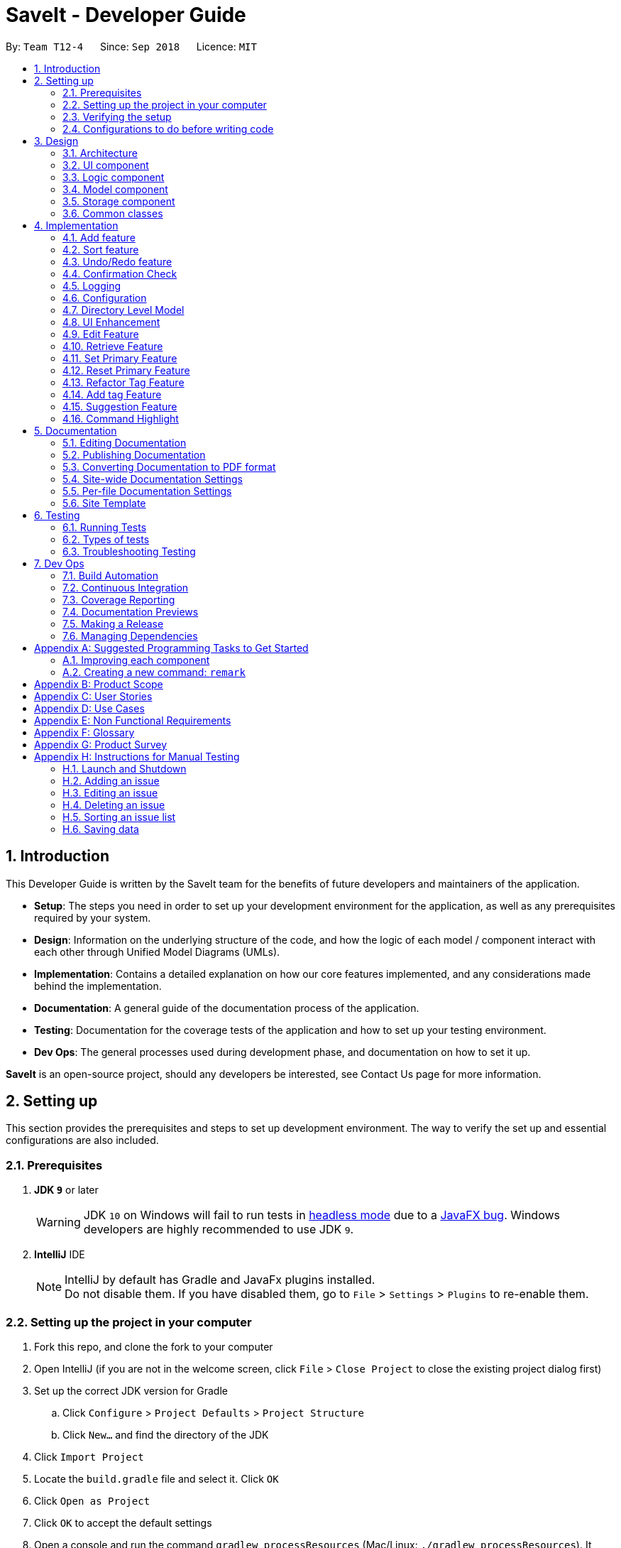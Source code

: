 = SaveIt - Developer Guide
:site-section: DeveloperGuide
:toc:
:toc-title:
:toc-placement: preamble
:sectnums:
:imagesDir: images
:stylesDir: stylesheets
:xrefstyle: full
ifdef::env-github[]
:tip-caption: :bulb:
:note-caption: :information_source:
:warning-caption: :warning:
endif::[]
:repoURL: https://github.com/CS2103-AY1819S1-T12-4/main/tree/master

By: `Team T12-4`      Since: `Sep 2018`      Licence: `MIT`

== Introduction

This Developer Guide is written by the SaveIt team for the benefits of future developers and maintainers of the application.

* *Setup*: The steps you need in order to set up your development environment for the application, as well as any prerequisites required by your system.
* *Design*: Information on the underlying structure of the code, and how the logic of each model / component interact with each other through Unified Model Diagrams (UMLs).
* *Implementation*: Contains a detailed explanation on how our core features implemented, and any considerations made behind the implementation.
* *Documentation*: A general guide of the documentation process of the application.
* *Testing*: Documentation for the coverage tests of the application and how to set up your testing environment.
* *Dev Ops*: The general processes used during development phase, and documentation on how to set it up.

**SaveIt** is an open-source project, should any developers be interested, see Contact Us page for more information.

== Setting up

This section provides the prerequisites and steps to set up development environment. The way to verify the set up and essential configurations are also included.

=== Prerequisites

. *JDK `9`* or later
+
[WARNING]
JDK `10` on Windows will fail to run tests in <<UsingGradle#Running-Tests, headless mode>> due to a https://github.com/javafxports/openjdk-jfx/issues/66[JavaFX bug].
Windows developers are highly recommended to use JDK `9`.

. *IntelliJ* IDE
+
[NOTE]
IntelliJ by default has Gradle and JavaFx plugins installed. +
Do not disable them. If you have disabled them, go to `File` > `Settings` > `Plugins` to re-enable them.


=== Setting up the project in your computer

. Fork this repo, and clone the fork to your computer
. Open IntelliJ (if you are not in the welcome screen, click `File` > `Close Project` to close the existing project dialog first)
. Set up the correct JDK version for Gradle
.. Click `Configure` > `Project Defaults` > `Project Structure`
.. Click `New...` and find the directory of the JDK
. Click `Import Project`
. Locate the `build.gradle` file and select it. Click `OK`
. Click `Open as Project`
. Click `OK` to accept the default settings
. Open a console and run the command `gradlew processResources` (Mac/Linux: `./gradlew processResources`). It should finish with the `BUILD SUCCESSFUL` message. +
This will generate all resources required by the application and tests.

=== Verifying the setup

. Run the `seedu.saveit.MainApp` and try a few commands
. <<Testing,Run the tests>> to ensure they all pass.

=== Configurations to do before writing code

This section provides suggested configurations to check before start coding, including coding style set up, documentation update, as well as Continuous Integration set up.

==== Configuring the coding style

This project follows https://github.com/oss-generic/process/blob/master/docs/CodingStandards.adoc[oss-generic coding standards]. IntelliJ's default style is mostly compliant with ours but it uses a different import order from ours. To rectify:

. Go to `File` > `Settings...` (Windows/Linux), or `IntelliJ IDEA` > `Preferences...` (macOS)
. Select `Editor` > `Code Style` > `Java`
. Click on the `Imports` tab to set the order

* For `Class count to use import with '\*'` and `Names count to use static import with '*'`: Set to `999` to prevent IntelliJ from contracting the import statements
* For `Import Layout`: The order is `import static all other imports`, `import java.\*`, `import javax.*`, `import org.\*`, `import com.* `, `import all other imports`. Add a `<blank line>` between each `import`

Optionally, you can follow the <<UsingCheckstyle#, UsingCheckstyle.adoc>> document to configure Intellij to check style-compliance as you write code.

==== Updating documentation to match your fork

After forking the repo, the documentation will still have the SE-EDU branding and refer to the `CS2103-AY1819S1-T12-4/main` repo.

If you plan to develop this fork as a separate product (i.e. instead of contributing to `CS2103-AY1819S1-T12-4/main`), you should do the following:

. Configure the <<Docs-SiteWideDocSettings, site-wide documentation settings>> in link:{repoURL}/build.gradle[`build.gradle`], such as the `site-name`, to suit your own project.

. Replace the URL in the attribute `repoURL` in link:{repoURL}/docs/DeveloperGuide.adoc[`DeveloperGuide.adoc`] and link:{repoURL}/docs/UserGuide.adoc[`UserGuide.adoc`] with the URL of your fork.

==== Setting up CI

Set up Travis to perform Continuous Integration (CI) for your fork. See <<UsingTravis#, UsingTravis.adoc>> to learn how to set it up.

After setting up Travis, you can optionally set up coverage reporting for your team fork (see <<UsingCoveralls#, UsingCoveralls.adoc>>).

[NOTE]
Coverage reporting could be useful for a team repository that hosts the final version but it is not that useful for your personal fork.

Optionally, you can set up AppVeyor as a second CI (see <<UsingAppVeyor#, UsingAppVeyor.adoc>>).

[NOTE]
Having both Travis and AppVeyor ensures your App works on both Unix-based platforms and Windows-based platforms (Travis is Unix-based and AppVeyor is Windows-based)

==== Getting started with coding

When you are ready to start coding,

1. Get some sense of the overall design by reading <<Design-Architecture>>.
2. Take a look at <<GetStartedProgramming>>.

== Design

This section provides the overview of this application, including the design of architecture, UI, logic, model, storage and common classes.
Diagrams are also provided for the better understanding.

[[Design-Architecture]]
=== Architecture

.Architecture Diagram
image::Architecture.png[width="600"]

The *_Architecture Diagram_* given above explains the high-level design of the App. Given below is a quick overview of each component.

[TIP]
The `.pptx` files used to create diagrams in this document can be found in the link:{repoURL}/docs/diagrams/[diagrams] folder. To update a diagram, modify the diagram in the pptx file, select the objects of the diagram, and choose `Save as picture`.

`Main` has only one class called link:{repoURL}/src/main/java/seedu/saveit/MainApp.java[`MainApp`]. It is responsible for:

* At app launch: Initializing the components in the correct sequence, and connects them up with each other.
* At shut down: Shutting down the components and invokes cleanup method where necessary.

<<Design-Commons,*`Commons`*>> represents a collection of classes used by multiple other components. Two of those classes play important roles at the architecture level:

* `EventsCenter` : This class (written using https://github.com/google/guava/wiki/EventBusExplained[Google's Event Bus library]) is used by components to communicate with other components using events (i.e. a form of _Event Driven_ design)
* `LogsCenter` : This class is used by other classes to write log messages to the App's log file.

The rest of the App consists of four components:

* <<Design-Ui,*`UI`*>>: The UI of the App.
* <<Design-Logic,*`Logic`*>>: The command executor.
* <<Design-Model,*`Model`*>>: The model holds the data of the App in-memory.
* <<Design-Storage,*`Storage`*>>: The storage reads data from, and writes data to, the hard disk.

Each of the four components:

* Defines its _API_ in an `interface` with the same name as the Component.
* Exposes its functionality using a `{Component Name}Manager` class.

For example, the `Logic` component (see the class diagram given below) defines its API in the `Logic.java` interface and exposes its functionality using the `LogicManager.java` class.

.Class Diagram of the Logic Component
image::LogicClassDiagram.png[width="800"]

Events-Driven nature of the design.

The _Sequence Diagram_ below shows how the components interact for the scenario where the user issues the command `delete 1`.

.Component interactions for `delete 1` command (part 1)
image::SDforDeleteIssue.png[width="800"]

[NOTE]
Note how `Model` simply raises a `SaveItChangedEvent` when the SaveIt data is changed, instead of asking the `Storage` to save the updates to the hard disk.

The diagram below shows how the `EventsCenter` reacts to that event, which eventually results in the updates being saved to the hard disk and the status bar of the UI being updated to reflect the 'Last Updated' time.

.Component interactions for `delete 1` command (part 2)
image::SDforDeleteIssueEventHandling.png[width="800"]

[NOTE]
Note how event is propagated through the `EventsCenter` to the `Storage` and `UI` without `Model` having to be coupled to either of them. This is an example of how this Event Driven approach helps us reduce direct coupling between components.

The sections below give more details of each component.

[[Design-Ui]]
=== UI component

.Structure of the UI Component
image::UiClassDiagram.png[width="800"]

The figure above shows the breakdown of the smaller components involved in the `UI` Component. The `UI` Component is the interface (abstraction barrier) between the user and the underlying components - `Model` and `Logic`.

*API* : link:{repoURL}/src/main/java/seedu/saveit/ui/Ui.java[`Ui.java`]

The UI consists of a `MainWindow` that is made up of parts e.g.`CommandBox`, `ResultDisplay`, `PersonListPanel`, `StatusBarFooter`, `BrowserPanel` etc. All these, including the `MainWindow`, inherit from the abstract `UiPart` class.

The `UI` component uses JavaFx UI framework. The layout of these UI parts are defined in matching `.fxml` files that are in the `src/main/resources/view` folder. For example, the layout of the link:{repoURL}/src/main/java/seedu/saveit/ui/MainWindow.java[`MainWindow`] is specified in link:{repoURL}/src/main/resources/view/MainWindow.fxml[`MainWindow.fxml`]

The `UI` component,

* Executes user commands using the `Logic` component.
* Binds itself to some data in the `Model` so that the UI can auto-update when data in the `Model` change.
* Responds to events raised from various parts of the App and updates the UI accordingly.

[[Design-Logic]]
=== Logic component

[[fig-LogicClassDiagram]]
.Structure of the Logic Component
image::LogicClassDiagram.png[width="800"]

The `Logic` Component can be split into two subcomponents:

*1. Command Logic Subcomponent*

The command logic subcomponent encapsulates the execution of all commands. Each command is represented its own class (e.g. `FindCommand.java`, `AddCommand.java`) which all inherit from an abstract `Command.java` class.

*API* :
link:{repoURL}/src/main/java/seedu/saveit/logic/Logic.java[`Logic.java`]


.  `Logic` uses the `SaveItParser` class to parse the user command.
.  This results in a `Command` object which is executed by the `LogicManager`.
.  The command execution can affect the `Model` (e.g. adding a statement) and/or raise events.
.  The result of the command execution is encapsulated as a `CommandResult` object which is passed back to the `Ui`.

*2. Suggestion Logic Subcomponent*

The suggestion logic subcomponent encapsulates the evaluation of user inputs as it is keyed into the command line, differing from the command logic in that command logic is only executed upon entering the command, whereas suggestion logic is called whenever the user input changes (without the need to enter).

*API* :
link:{repoURL}/src/main/java/seedu/saveit/logic/SuggestionLogic.java[`SuggestionLogic.java`]


. `SuggestionLogic` parses user inputs whenever it changes.
. This determines which `Suggestion` object is created by the `SuggestionLogicManager`.
. The evaluation of the `Suggestion` object reads data from the `Model` (e.g. finds a specific `Issue`).
. The result of the evaluation is encapsulated as a `SuggestionResult` object which is passed back to the `Ui`.


Given below is the Sequence Diagram for interactions within the `Logic` component when an API call is made. The Sequence Diagram is split into two branches of logic:

. *Command logic:* Shows an example command execution of the `delete 1` Command, which calls the `DeleteCommand`.
. *Suggestion logic:* Shows an example suggestion evaluation of the user input `edit 1 i/`, which calls the `CopyExistingSuggestion`.

.Example Interactions Inside the Logic Component for the command and suggestion logic subcomponents.
image::SDexamplesForLogic.png[width="800"]

[[Design-Model]]
=== Model component

.Structure of the Model Component
image::ModelComponentClassDiagram.png[width="900"]

The `Model` Component contains the classes which are representations of the data stored by the application, and how each data objects are linked with each other.

*API* : link:{repoURL}/src/main/java/seedu/saveit/model/Model.java[`Model.java`]

* stores a `UserPref` object that represents the user's preferences.
* stores the SaveIt data.
* exposes an unmodifiable `ObservableList<Issue>` that can be 'observed' e.g. the UI can be bound to this list so that the UI automatically updates when the data in the list change.
* does not depend on any of the other three components.

[NOTE]
====
* As a more OOP model, we can store a `Tag` list in `SaveIt`, which `Issue` can reference. This would allow `SaveIt` to only require one `Tag` object per unique `Tag`, instead of each `Issue` needing their own `Tag` object.

* The current model implements a `currentDirectory` to difference edition of issue and edition of solution with the same edit command. Besides, `AddCommand`, `ClearCommand` may also work differently for issues and solutions.
====

[[Design-Storage]]
=== Storage component

The `Storage` Component is the interface that involves reading and storing the data objects in XML files, which allows data to persist across multiple sessions.

.Structure of the Storage Component
image::StorageClassDiagram.png[width="800"]

*API* : link:{repoURL}/src/main/java/seedu/saveit/storage/Storage.java[`Storage.java`]

* can save `UserPref` objects in json format and read it back.
* can save the SaveIt data in xml format and read it back.

[[Design-Commons]]
=== Common classes

Classes used by multiple components are in the `seedu.saveit.commons` package.

== Implementation

This section describes some noteworthy details on how certain features are implemented. Note that this section does not fully encompass all the features, but the more core features of the application.

// tag::add[]
=== Add feature
The add command can add both issue and solution to SaveIt. It includes two levels:

* Root level
** Issue statement
** Issue description
** Issue tags
* Issue level
** Solution link
** Solution remark

==== Add issue
Adding a new issue can only happen at the root level

===== Current implementation
The `SaveItParser` is used to call `AddCommandParser` so as to pass the entered issue. In order to build a new `Issue` object, a dummy solution link and dummy solution remark will be used. After that, `AddCommand` is invoked which will ask model to add the issue to the `Model` component.
In order to store the new issue inside the SaveIt, `VersionedSaveIt` will be invoked and it will add issue to the `UniqueIssueList`.

The following sequence diagram illustrates how the add new issue feature functions:

.Add Issue Command Sequence Diagram
image::AddNewIssue.png[width="800"]

This diagram gives a clear procedure that how the user input is passed step by step by calling different methods and objects in different sequences.

==== Add solution to existing issue
Adding a new solution can only happen at the issue level

===== Current implementation
The `SaveItParser` is used to call `AddCommandParser` just like how adding issue feature functions as above mentioned. However, this time, the new solution link and solution remark is provided to `AddCommand` instead. In order to build a new `Issue` object, dummy issue statement and dummy issue description will be used. During execution, `addSolution` method, which was newly added, in Model component will be invoked to add the solution. The detailed implementation of `addSolution` in model component is quite simple. Since the list stored in application is immutable, each time, a new issue will be created with original statement and description, then the new solution will be added to that particular issue. Finally, `updateIssue` method will be called to replace the issue in `versionedSaveIt`.

The following sequence diagram illustrates how the add solution feature functions

.Add Solution Command Sequence Diagram
image::AddNewSolution.png[width="800"]

This diagram shows the sequence that how add solution command is executed. It could be also noticed that it is basically similar to that of add new issue feature besides it invokes updateIssue method in Model component rather than addIssue method.

==== Design Considerations
===== Aspect: How add solutions executes
* **Alternative 1 (current choice):** Combine AddIssue and AddSolution together and distinguish them at the stage of `AddCommandParser`
** Pros: Consistent syntax between the two features, so the command is more user-friendly.
** Cons: Need to put more effort on distinguishing the difference between these two requests, `AddCommandParser` is relatively complex compared to the other parser component.
* **Alternative 2:** Build a new command especially for adding solution
** Pros: Easy to implement.
** Cons: The command set becomes too complex for the user.

===== Aspect: How add command distinguishes between adding solution and adding issue
* **Alternative 1 (current choice):** Pass a newly created issue with dummy issue statement or dummy solution link
** Pros: Consistent coding style and less change on logic structure
** Cons: Quite complex implementation compared to other command
* **Alternative 2:** Overload Issue constructor so that different issues will be passed to `AddCommand` accordingly.
* Pros: Relatively easier to implement
* Cons: Lots of changes on structure.
// end::add[]

// tag::sort[]
=== Sort feature

The sort command can sort an issue list shown in the GUI.

==== Current implementation

We use JavaFX `SortedList` and the Comparator provided by `SortType` to sort the list.

In order to allow sorting to work with the filtered list, we wrap `FilteredList` with `SortedList` and retrieve this new list with a new method `getFilteredAndSortedList()`.

The following sequence diagram illustrates how the mechanism works:

.Sort Command Sequence Diagram
image::SortCommandSequenceDiagram.png[width="800"]

This diagram shows that after the input is parsed, a SortType object is initialized before the SortCommand object.

As shown in the diagram, a SortType object can provide the required comparator and we use the retrieved Comparator to sort the list when the sort command is executed.

The following is a class diagram for SortType.

.SortType Class Diagram
image::SortType.png[width="500"]

It shows that Comparator is an attribute of SortType class. We create three different classes that implement the Comparator Interface.
They can serve the three sort types (excluding the default one) we provide in SaveIt. When more sort types are needed, we can simply create another class implementing Comparator, and add another case in the switch statement.

==== Design Considerations

===== Aspect: How sort executes

* **Alternative 1 (current choice):** Combine SortedList and FilteredList, sort at GUI side

** Pros: Consistent sorting. Doesn't affect the memory of issue lists.

** Cons: Need efforts to make sure the correct list is retrieved.

* **Alternative 2:** Reconstruct UniqueIssueList directly, sort in Storage

** Pros: Easy to understand and implement.

** Cons: Break the persistence of the backend list.
// end::sort[]

// tag::undoredo[]
=== Undo/Redo feature
==== Current Implementation

The undo/redo mechanism is facilitated by `VersionedSaveIt`.
It extends `saveit` with an undo/redo history, stored internally as an `saveItStateList` and `currentStatePointer`.
Additionally, it implements the following operations:

* `VersionedSaveIt#commit()` -- Saves the current SaveIt state in its history.
* `VersionedSaveIt#undo()` -- Restores the previous SaveIt state from its history.
* `VersionedSaveIt#redo()` -- Restores a previously undone SaveIt state from its history.

These operations are exposed in the `Model` interface as `Model#commitSaveIt()`, `Model#undoSaveIt()` and `Model#redoSaveIt()` respectively.

Given below is an example usage scenario and how the undo/redo mechanism behaves at each step.

Step 1. The user launches the application for the first time. The `VersionedSaveIt` will be initialized with the initial SaveIt state, and the `currentStatePointer` pointing to that single SaveIt state.

image::UndoRedoStartingStateListDiagram.png[width="800"]

Step 2. The user executes `delete 5` command to delete the 5th statement in the SaveIt. The `delete` command calls `Model#commitSaveIt()`, causing the modified state of the SaveIt after the `delete 5` command executes to be saved in the `saveItStateList`, and the `currentStatePointer` is shifted to the newly inserted SaveIt state.

image::UndoRedoNewCommand1StateListDiagram.png[width="800"]

Step 3. The user executes `add i/Array...` to add a new issue. The `add` command also calls `Model#commitSaveIt()`, causing another modified SaveIt state to be saved into the `saveItStateList`.

image::UndoRedoNewCommand2StateListDiagram.png[width="800"]
[NOTE]
If a command fails its execution, it will not call `Model#commitSaveIt()`, so the SaveIt state will not be saved into the `saveItStateList`.

Step 4. The user now decides that adding the issue was a mistake, and decides to undo that action by executing the `undo` command. The `undo` command will call `Model#undoSaveIt()`, which will shift the `currentStatePointer` once to the left, pointing it to the previous SaveIt state, and restores the SaveIt to that state.

image::UndoRedoExecuteUndoStateListDiagram.png[width="800"]

[NOTE]
If the `currentStatePointer` is at index 0, pointing to the initial SaveIt state, then there are no previous SaveIt states to restore. The `undo` command uses `Model#canUndoSaveIt()` to check if this is the case. If so, it will return an error to the user rather than attempting to perform the undo.

.The above sequence diagram shows how the undo operation works:

image::UndoRedoSequenceDiagram.png[width="800"]

The `redo` command does the opposite -- it calls `Model#redoSaveIt()`, which shifts the `currentStatePointer` once to the right, pointing to the previously undone state, and restores the SaveIt to that state.

[NOTE]
If the `currentStatePointer` is at index `saveItStateList.size() - 1`, pointing to the latest SaveIt state, then there are no undone SaveIt states to restore. The `redo` command uses `Model#canRedoSaveIt()` to check if this is the case. If so, it will return an error to the user rather than attempting to perform the redo.

Step 5. The user then decides to execute the command `list`. Commands that do not modify the SaveIt, such as `list`, will usually not call `Model#commitSaveIt()`, `Model#undoSaveIt()` or `Model#redoSaveIt()`. Thus, the `saveItStateList` remains unchanged.

image::UndoRedoNewCommand3StateListDiagram.png[width="800"]
Step 6. The user executes `clear`, which calls `Model#commitSaveIt()`. Since the `currentStatePointer` is not pointing at the end of the `saveItStateList`, all SaveIt states after the `currentStatePointer` will be purged. We designed it this way because it no longer makes sense to redo the `add i/Array ...` command. This is the behavior that most modern desktop applications follow.

image::UndoRedoNewCommand4StateListDiagram.png[width="800"]

.The above activity diagram summarizes what happens when a user executes a new command:

image::UndoRedoActivityDiagram.png[width="650"]

==== Design Considerations

===== Aspect: How undo & redo executes

* **Alternative 1 (current choice):** Save the entire SaveIt.
** Pros: Easy to implement.
** Cons: May have performance issues in terms of memory usage.
* **Alternative 2:** Implement redo/undo individually for each of the commands.
** Pros: Will use less memory (e.g. for `delete`, just save the statement being deleted).
** Cons: We must ensure that the implementation of each individual command are correct.

===== Aspect: Data structure to support the undo/redo commands

* **Alternative 1 (current choice):** Use a list to store the history of SaveIt states.
** Pros: Easy for new Computer Science student undergraduates to understand, who are likely to be the new incoming developers of our project.
** Cons: Logic is duplicated twice. For example, when a new command is executed, we must remember to update both `HistoryManager` and `VersionedSaveIt`.
* **Alternative 2:** Use `HistoryManager` for undo/redo
** Pros: We do not need to maintain a separate list, and just reuse what is already in the codebase.
** Cons: Requires dealing with commands that have already been undone: We must remember to skip these commands. Violates Single Responsibility Principle and Separation of Concerns as `HistoryManager` now needs to do two different things.
// end::undoredo[]

// tag::confirmation[]
=== Confirmation Check

Some commands that can affect the users' experience significantly need to be paid attention to and confirmation should be provided before they are executed.
For the current version, `clear` is the only command that needs confirmation.

==== Current Implementation

.Clear Command Activity Diagram
image::ClearCommand.png[width="800"]

As shown in the diagram, instead of letting Logic execute the command directly after parsing it, we now check if we need confirmation before the command is executed.

In order to connect the confirmation with the command: +

Step 1. We buffer the command that requires confirmation. +

Step 2. Wait for the user to input confirmation message. +

Step 3. Clear the buffer. +

Step 4. Generate the CommandResult according to the confirmation message entered.


==== Design Consideration

===== Aspect: How to distinguish commands that need confirmation

* **Alternative 1 (current choice):** Use abstract class DangerCommand

** Pros: Protect the specific Command type from being accessed by LogicManager. Sustainable.

** Cons: N.A.

* **Alternative 2:** Check class name and provide a danger class name list

** Pros: Easy to implement.

** Cons: Command information leaked. Inaccurate, e.g. two classes from different packages can have the same class name.

===== Aspect: How to connect the confirmation message with the command requiring it

* **Alternative 1 (current choice):** Buffer the command

** Pros: Protect CommandBox from being accessed by Command, i.e. retrieve the input message in Command Class

** Cons: Another variable introduced. Need efforts to deal with the buffered command properly.

* **Alternative 2:** Let Command check the confirmation message

** Pros: Follow the normal logic. Easy to understand.

** Cons: CommandBox is exposed to Command Class.
// end::confirmation[]

=== Logging

We are using `java.util.logging` package for logging. The `LogsCenter` class is used to manage the logging levels and logging destinations.

* The logging level can be controlled using the `logLevel` setting in the configuration file (See <<Implementation-Configuration>>)
* The `Logger` for a class can be obtained using `LogsCenter.getLogger(Class)` which will log messages according to the specified logging level
* Currently log messages are output through: `Console` and to a `.log` file.

*Logging Levels*

* `SEVERE` : Critical problem detected which may possibly cause the termination of the application
* `WARNING` : Can continue, but with caution
* `INFO` : Information showing the noteworthy actions by the App
* `FINE` : Details that is not usually noteworthy but may be useful in debugging e.g. print the actual list instead of just its size

[[Implementation-Configuration]]
=== Configuration

Certain properties of the application can be controlled (e.g App name, logging level) through the configuration file (default: `config.json`).

=== Directory Level Model

SaveIt manages a list of issues, with each issue containing a list of solutions.
 To manage the data with two-level structure, SaveIt implemented a directory model
  in the Model component and UI component.

==== Current Implementation
Currently a directory class is maintained in `SaveIt`. It consist of `root` level and `issue` level.
 The solution level is disabled for now as the complexity of current version of SaveIt
  does not require the three-level directory system.

===== Command Execution

Before any command is executed,
 it will query the current directory and determine the command result.
  Some commands will have different command word and command result at different directory, such as:
  `edit`, `add`. Some commands can only be executed at root level
  , such as `sort`, `addtag`, `refactortag`, `find`, `findtag`.

===== Home Command

To traverse between `root` and `issue` level, a new command `home` is added to the command list.
`home` Command changes the current directory to `root` level and post `DirectoryChangedEvent`,
 which invokes the UI to load the issue list in the list panel. It is shown in the sequence
 diagram below

.Home Command Sequence Diagram
image::HomeCommandSequenceDiagram.png[width="800"]

==== Design Consideration
===== Aspect: How to manage the issues and solutions with two-level structure

* **Alternative 1 (current choice):** Implement a directory level model explicitly.

** Pros: The data structure is clearer. Target users are familiar
 with director level system, such as file system in Linux.

** Cons: Changing directory may be inconvenient for users.

* **Alternative 2:** Manage the issue-solution structure by specifying index in commands.

** Pros: No need to change the previous structure.
** Cons:The structure is not clear and the users may be confused.

=== UI Enhancement
The figures below show the current UI for SaveIt v1.4.

.SaveIt UI Displaying Issue List
image::UI.png[width="790"]

.SaveIt UI Displaying Solution List
image::UI2.png[width="790"]

In the above figures, the left column is the list panel which displays the list of issues or
the list of solutions. The browser panel at bottom right displays the web page of the url as in the solution link.
When no page is loaded, it displays the default page as above. Whenever a solution is selected,
the browser panel loads the url given in the solution link as below.

.Browser Panel loading Web-Page
image::after selecting solution.png[width="790"]

==== Current Implementation
Currently the list panel implements a two-level structure. When the directory is at root level, it displays
a list of issues. When the directory is at issue level, it displays the solution list of the selected issue.
The list panel interacts with other components through `DirectoryChangedEvent` and `JumpToListRequestEvent`.
The sequence diagram is as shown below.

.Change From Solution List to Issue List
image::UI_Sequence_Diagram_1.png[width="790"]

.Change from Issue List to Solution List
image::UI_Sequence_Diagram_2.png[width="790"]

==== Design Consideration
* **Alternative 1 (current choice):** Use one panel and switch between the two list.
** Pros: The panel takes less space. It also represents the directory structure model in UI.
** Cons: Need to switch between lists. Cannot display the issues while displaying the solutions.

* **Alternative 2:** Use two panels to display the issue list and solution list.
** Pros: Both lists can be viewed at the same time. Implementation is easier.
** Cons: It takes too much space in the UI.

// tag::edit[]
=== Edit Feature
The edit feature allows users to edit any field of the issue and solution.

==== Current Implementation
The edit mechanism is facilitated by `editCommandParser` and `editCommand`. Users are allowed to edit any field in the issue list, which includes: +

* home level
** Issue statement
** Issue description
** Issue tags
* Issue level
** Solution link
** Solution remark

The `editCommandParser` extends `Parser` and implements the following operations:

* `editCommandParser#parser(String args)`
** Checks the arguments for empty strings and throws a `ParseException` if empty string is found.
** Analyses the argument to check if it is a valid command format. If it is a valid format, it will set the corresponding filed using `EditDescriptor`. There are two types format.
*** edit issue: edit Index i/statement d/description t/tag1 t/tag2 ...
*** edit solution: `edit Index s/https://www.dummysolutionlink.com r/remark`.

If it fails to parse the command, it will throw `ParseException` and display edit command usage message.

* `editCommand#execute(Model model, CommandHistory history)`
** Analyses the user in the home directory or issue directory. Since the home directory can only edit issues, if user provides solution related command, it will fail to execute. Also, in the issue directory, it only allows to edit solution, it will fail to execute the issue related command. Then it will
throw `CommandException` and show wrong directory information.

** Checks if the user index in editDescriptor is larger than the size of the issue list or solution list. +
Throw `CommandException` and show invalid index warning. Otherwise, call the function `model.updateIssue(issueToEdit, editedIssue)` to update issue list.

Please refer to the Sequence Diagram below for the illustration of edit operation.

.Edit Command Sequence Diagram
image::edit-command-sequence-diagram.jpg[width="800"]

==== Design Consideration
* **Alternative 1 (current choice):** Update the whole issue fields when every single field needs to edit.

** Pros: It is easy to implement in current implementation.

** Cons: It may have performance issues regarding memory usage.

* **Alternative 2:** Update the specific data field instead of updating the whole issue.

** Pros: It will use less memory.

** Cons: It has lower security if the issue is the mutable object.
// end::edit[]

// tag::retrieve[]
=== Retrieve Feature
The retrieve feature allows user to choose a solution link and copy it to the system clipboard.

==== Current Implementation

The retrieve feature basically takes the user entered index and call `getFilteredAndSortedList` method in `Model` to get the selected solution. Then Java `Toolkit` package is used to copy the url link of solution to the system clipboard.
// end::retrieve[]


// tag::setprimary[]
=== Set Primary Feature
The set primary feature allows users to choose one solution as primary.

==== Current Implementation

The set primary solution mechanism is facilitated by the method `isPrimarySolution()`, which is overrode by `PrimarySolution` inheriting from `Solution`.

==== Design Consideration
===== Aspect: How to distinguish between PrimarySolution and Solution
* **Alternative 1 (current choice):** Use PrimarySolution as a subclass of Solution

** Pros: No flag attribute is introduced. More sustainable.

** Cons: New object is created. May affect performance.

* **Alternative 2:** Add a flag attribute to Solution

** Pros: Easy to understand and implement.

** Cons: Solution constructor is affected. The flag attribute is redundant for non-primary solutions.

* **Alternative 3:** Store the primary solution index in the solution list.

** Pros: No new constructor and attribute are introduced.

** Cons: Need to check if the index is affected every time when the solution list is updated.
// end::setprimary[]

// tag::resetprimary[]
=== Reset Primary Feature
The reset primary feature allows users to reset the primary solution and make all solutions normal and not highlighted.

==== Current Implementation

The reset primary solution mechanism goes through the solution list once and checks if a solution is primary or not.
If it is primary, we replace it with a new Solution object with the same data of the primary solution. If it is not primary, we continue checking until we reach the end of the list.
// end::resetprimary[]

// tag::refactortag[]
=== Refactor Tag Feature
The refactor tag feature allows users to rename or remove a specified tag for all entries with that tag.

==== Current Implementation
The refactor tag mechanism is facilitated by `RefactorTagCommandParser` and `RefactorCommand`.

The `RefactorTagCommandParser` extends `Parser` and implements the following operations:

* `refactorTagCommandParser#parser(String args)`
** Checks the arguments for empty strings and throws a `ParseException` if an empty string is found.
** Analyses the argument to check if it is a valid command format. Users are not allowed to provide other prefixes, except `t/` and `n/` in refactor tag command.
*** `t/` the tag that user wants to refactor, which must be input by users, otherwise throws `ParserException` and shows refactor tag command usage message.
*** `n/` the new tag that the user wants to replace the original one with, which is optional. (if the user does not provide, then remove the original one)

If it fails to parse the command, it will throw `ParseException` and display refactor tag command usage message.

* `refactorTagCommand#execute(Model model, CommandHisotry history)`
** updates the issue list and returns success message if it has edited an issue, otherwise shows an unsuccessful message.
** Iterates all the issues in the saveIt, if it contains the old tag, it will replace with the new tag if provided. Then update the list.

Please refer to the Sequence Diagram below for the refactor tag operation.

.Refactor Tag Activity Diagram
image::refactor-tag-activity-diagram.png[width="400"]

==== Design Consideration

===== Aspect: Implementation of RefactorTag command parser.
* **Alternative 1 (current choice):** Allows only to rename or remove the old tags that user input lastly.
** Pros: It is easy to implement.
** Cons: It is inconvenient if the user wants to replace multiple tags once.
* Alternative 2: Allows to rename or remove multiple old tags with multiple new tags.
** Pros: It is convenient for users to replace or remove the tags once.
** Cons: It is not clear for users to see the changes since tags are displayed disordered.
// end::refactortag[]



// tag::addtag[]
=== Add tag Feature
The add tag feature allows users to add `Tag(s)` to specified `Indexed` issues.

==== Current Implementation
The add tag mechanism is facilitated by `AddTagCommandParser` and `AddTagCommand`.

Please refer to the Sequence Diagram below for the illustration of add tag operation.

.Add Tag Command Sequence Diagram
image::add-tag-sequence-diagram.jpeg[width="800"]

==== Design Consideration

===== Aspect: Implementation of AddTag command parser.
* **Alternative 1 (current choice):** Allows a range of index and multiple indexes to be accepted as index parameter.
** Pros: It is efficient to add multiple `Tags` to multiple issues instead of doing it singly.
** Cons: It has to consider various conditions of the user input.
* Alternative 2: Creates an `IndexRange` class for index.
** Pros: It is easy to understand and maintain.
** Cons: It increases coupling between `IndexRange` class and `Index` class
// end::addtag[]

// tag::suggestion[]
=== Suggestion Feature
The suggestion feature allows user to quickly complete commands by showing a drop-down window of suggested values when the user input matches a specific keyword or identifier.

==== Current Implementation

The figure below shows a basic relationship between each class.
The `SuggestionLogicManager` implements `SuggestionLogic` interface and overrides the `evaluate` method. Similarly, `IssueNameSuggestion`, `TagNameSuggestion` and `CopyExistingSuggestion` implement `Suggestion` interface and override `evaluate` method.

.SuggestionLogic Class Diagram
image::SuggestionClassUML.png[width="400"]

Since the suggestion component has to retrieve the data from model component to give a suggestion according to the user's input, it is considered as a part of `Logic` component. By listening to changes in the text field, which is handled in `CommandBox`, the `SuggestionLogicManager` will be able to decide which type of suggestion should be given by parsing the following fields:

. The command typed
. The prefixes from `ArgumentTokenizer`
. The caret position (position of the text cursor in the user input string)
// end::suggestion[]


For example, when entering `find issueName` as the user input, the command is parsed to match `SuggestionLogicManager#parseFindCommandSuggestion`. The prefixes are then matched accordingly and a new `IssueNameSuggestion` object will be instantiated. By calling `Model#getCurrentIssueStatementSet`, `IssueNameSuggestion` is able to find the relvant issue statements based on the user input. The returned `SuggestionResult` will be passed to the `CommandBox#displaySuggestion` method to handle the displaying of the results.

One thing to take note of, the drop-down window will be hidden once a user input is matched any given suggestion value.

.IssueNameSuggestion Sequence Diagram
image::IssueNameSuggestionDiagram.png[width="800"]

==== Design Consideration

===== Aspect 1: Architecture Design of the Suggestion Logic subcomponent
The architecture behind the Suggestion Logic subcomponent was designed by mimicking the original `Logic` component that handled the command logic. This was because we realized that the required implementation behind both was actually similar, needing to access both the `Ui` and the `Model` components. Hence, the `SuggestionLogic` and `Suggestion` were built similar to the original Logic component which had the corresponding classes `Logic` and `Command` which served as interfaces to the `Ui` and `Model` components respectively. However, the internal implementation of the internal classes was changed (i.e. `Parser`).

* **Alternative 1 (current choice):** have parser methods all within `SuggestionLogicManager` that parse the user input directly, first parsing them based the commands (handled in `SuggestionLogicManager#parseUserInput`) and subsequently parsing based on the `Prefix` that the text cursor is at.

** Pros: Keeps the code DRY.

** Cons: Deviates from the original internal structure of the Command Logic subcomponent.

* **Alternative 2:** have parser classes for each command (e.g. `EditSuggestionParser`) that handles the further parsing of the `Prefix` that creates the relevant `Suggestion` object.

** Pros: Code would be more modularized since the parsing is now handled by classes.

** Cons: Code would be repeated in each `SuggestionParser` class.

We chose the first alternative as it would best handle the issue of having duplicate logic. The internal parsing of the user inputs for suggestions differs from the Command Logic in that, Command Logic only has one level of parsing (parsing commands), whereas Suggestion Logic requires two levels (parsing commands and parsing prefixes). In order to ensure the same way of handling the same prefix in different commands (e.g. `findtag t/` and `edit 1 t/`), methods were created to do so (e.g. `SuggestionLogicManager#handleTagNameSuggestion`). This keeps the code DRY and reduces repeats logic in the code.

Further abstractions can be made to this in the future as more `Suggestion`(s) added, by moving the suggestion handlers (`SuggestionLogicManager#handleTagNameSuggestion`) into a new `Suggestion` class (instead of an interface) that the specific `XYZSuggestion`(s) inherit from.

===== Aspect 2: Deciding on how to parse the user input
We had two options we had to parse the user input and find the prefixes and their values.

* **Alternative 1 (current choice):** Use the existing `ArgumentTokenizer` and `ArgumentMultimap` to parse the user input

** Pros: The logic for separating the prefixes in `ArgumentTokenizer` and storing them in `ArgumentMultimap` is similar to what we need to parse our user input. By reusing the code, it prevents us from needing to rewrite code with duplicated logic elsewhere in our code base, which keeps our code DRY.

** Cons: `ArgumentTokenizer` and `ArgumentMultimap` is also used by the command logic subcomponent, by reusing this code in the suggestion logic subcomponent, it increases the coupling between the implementation of the two subcomponents which resulted in issues (which is described in the aspects 3 and 4).

* **Alternative 2:** Parse the input by using a separate piece of code (duplicated logic from the `ArgumentTokenizer` and `ArgumentMultimap`). Slight modifications would need to be made to the duplicated logic due to differences in implementation.

** Pros: Reduces the coupling between the two command and suggestion logic subcomponents. Although the logic behind the implementation would be similar to `ArgumentTokenizer`, having it as a duplicate piece of code means that any changes would not affect and cause bugs in the other subcomponent.

** Cons: Having it duplicated logic might affect future development, especially when this duplicated logic needs to be modified, then the implementation for both pieces of code would have to be modified as well. If not documented properly, this could cause bugs if only one piece of code was modified.

===== Aspect 3: Data structure of Prefix
The original implementation of `Prefix` only stored the value of the prefix string (e.g. `/t` or `/i`), however since the implementation of the suggestion logic subcomponent uses `ArgumentMultimap`, it requires that the position of the `Prefix` in the user input string be known as well.

* **Alternative 1 (current choice):** Store an additional field `position` in `Prefix`

** Pros: Since the prefix and its location are related, this keeps all the information pertaining to the prefix encapsulated in a single class, which helps with the modularity of the code.

** Cons: The command logic subcomponent does not require the `position` field in `Prefix`, which results in it being unused. This might be confusing for future developers. This also resulted in having another aspect to consider later on (aspect 4).

* **Alternative 2:** Move the implementation and checks for the prefix position out of `Prefix`

** Pros: This would not affect the code implemented in the Command logic subcomponent, and we would have less to fix.

** Cons: Related pieces of code would be separated (i.e. since the position is stored separately, it is not properly encapsulated).

===== Aspect 4: Distinguishing each Prefix in ArgumentMultimap
The hashcode used by `Prefix` only hashes the prefix string, as such, adding a `position` field would not make a difference since two same prefixes with different positions (e.g. `/t ... /t`) will still hash to the same key. The previous implementation handles this by having the value in the `HashMap` within `ArgumentMultimap` store a `List<String>` which will append all values with the same prefix.

* **Alternative 1 (current choice):** Set the hashcode of `Prefix` to use both the prefix string and the position.

** Pros: The prefixes now hash differently if they have the same prefix string but different position, this allowed us to have finer control needed for the Suggestion logic subcomponent when handling the prefixes in `ArgumentMultimap`.

** Cons: The Command logic subcomponent does not make use of the `position` field. As such, when attempting to extract out the values of each `Prefix` at the `Parser`, it cannot find the values as they are now hashed with the `position` as this is unknown to the `Parser`.

* **Alternative 2:** Use the original implementation

** Pros: Code would not affect the Command logic subcomponent, which already takes up a significant portion of the code base, hence less changes would be needed.

** Cons: The code and logic would not be well encapsulated (for the `Prefix`) and we would have repeated logic in the codebase.

We eventually chose Alternative 1 as it provides a better structure and encapsulation for our code overall. We also came up with a workaround for Alternative 1's cons, by modifying the method `ArgumentMultimap#getValue`.

// tag::commandhighlight[]
=== Command Highlight
The command highlight feature is to differentiate command word, index, prefix and values that user input in Command Line.

==== Current Implementation
The Command Highlight mechanism uses `InlineCssTextArea` class. It uses listener to detect the change in the `commandTextArea` and check if it contains command word, parameter, index or values and assign different colors correspondingly.

==== Design Consideration
===== Aspect: Implementation of command highlight manager.

* **Alternative 1 (current choice):** Check the character in the command box and assign different colors based on precondition.
** Pros: easy to implement by checking the prefix, index and command word.
** Cons: due to the limitation of using the character '/' as part of the prefix, it may still have some corner cases that we cannot cover.
* **Alternative 2:** Parse the user command simultaneously when user input command.
** Pros: if user inputs wrong command format, it will highlight the color correspondingly. Hence, user can correct his input immediately.
** Cons: difficult to implement.
// end::commandhighlight[]


== Documentation

We use asciidoc for writing documentation. The following sections will provide common knowledge about how to use asciidoc for documentation.

[NOTE]
We chose asciidoc over Markdown because asciidoc, although a bit more complex than Markdown, provides more flexibility in formatting.

=== Editing Documentation

See <<UsingGradle#rendering-asciidoc-files, UsingGradle.adoc>> to learn how to render `.adoc` files locally to preview the end result of your edits.
Alternatively, you can download the AsciiDoc plugin for IntelliJ, which allows you to preview the changes you have made to your `.adoc` files in real-time.

=== Publishing Documentation

See <<UsingTravis#deploying-github-pages, UsingTravis.adoc>> to learn how to deploy GitHub Pages using Travis.

=== Converting Documentation to PDF format

We use https://www.google.com/chrome/browser/desktop/[Google Chrome] for converting documentation to PDF format, as Chrome's PDF engine preserves hyperlinks used in webpages.

Here are the steps to convert the project documentation files to PDF format.

.  Follow the instructions in <<UsingGradle#rendering-asciidoc-files, UsingGradle.adoc>> to convert the AsciiDoc files in the `docs/` directory to HTML format.
.  Go to your generated HTML files in the `build/docs` folder, right click on them and select `Open with` -> `Google Chrome`.
.  Within Chrome, click on the `Print` option in Chrome's menu.
.  Set the destination to `Save as PDF`, then click `Save` to save a copy of the file in PDF format. For best results, use the settings indicated in the screenshot below.

.Saving documentation as PDF files in Chrome
image::chrome_save_as_pdf.png[width="300"]

[[Docs-SiteWideDocSettings]]
=== Site-wide Documentation Settings

The link:{repoURL}/build.gradle[`build.gradle`] file specifies some project-specific https://asciidoctor.org/docs/user-manual/#attributes[asciidoc attributes] which affects how all documentation files within this project are rendered.

[TIP]
Attributes left unset in the `build.gradle` file will use their *default value*, if any.

[cols="1,2a,1", options="header"]
.List of site-wide attributes
|===
|Attribute name |Description |Default value

|`site-name`
|The name of the website.
If set, the name will be displayed near the top of the page.
|_not set_

|`site-githuburl`
|URL to the site's repository on https://github.com[GitHub].
Setting this will add a "View on GitHub" link in the navigation bar.
|_not set_

|`site-seedu`
|Define this attribute if the project is an official SE-EDU project.
This will render the SE-EDU navigation bar at the top of the page, and add some SE-EDU-specific navigation items.
|_not set_

|===

[[Docs-PerFileDocSettings]]
=== Per-file Documentation Settings

Each `.adoc` file may also specify some file-specific https://asciidoctor.org/docs/user-manual/#attributes[asciidoc attributes] which affects how the file is rendered.

Asciidoctor's https://asciidoctor.org/docs/user-manual/#builtin-attributes[built-in attributes] may be specified and used as well.

[TIP]
Attributes left unset in `.adoc` files will use their *default value*, if any.

[cols="1,2a,1", options="header"]
.List of per-file attributes, excluding Asciidoctor's built-in attributes
|===
|Attribute name |Description |Default value

|`site-section`
|Site section that the document belongs to.
This will cause the associated item in the navigation bar to be highlighted.
One of: `UserGuide`, `DeveloperGuide`, ``LearningOutcomes``{asterisk}, `AboutUs`, `ContactUs`

_{asterisk} Official SE-EDU projects only_
|_not set_

|`no-site-header`
|Set this attribute to remove the site navigation bar.
|_not set_

|===

=== Site Template

The files in link:{repoURL}/docs/stylesheets[`docs/stylesheets`] are the https://developer.mozilla.org/en-US/docs/Web/CSS[CSS stylesheets] of the site.
You can modify them to change some properties of the site's design.

The files in link:{repoURL}/docs/templates[`docs/templates`] controls the rendering of `.adoc` files into HTML5.
These template files are written in a mixture of https://www.ruby-lang.org[Ruby] and http://slim-lang.com[Slim].

[WARNING]
====
Modifying the template files in link:{repoURL}/docs/templates[`docs/templates`] requires some knowledge and experience with Ruby and Asciidoctor's API.
You should only modify them if you need greater control over the site's layout than what stylesheets can provide.
The SE-EDU team does not provide support for modified template files.
====

[[Testing]]
== Testing

This section provides information related to testing, including three ways of testing, types of tests as well as troubleshooting testing.

=== Running Tests

There are three ways to run tests.

[TIP]
The most reliable way to run tests is the 3rd one. The first two methods might fail some GUI tests due to platform/resolution-specific idiosyncrasies.

*Method 1: Using IntelliJ JUnit test runner*

* To run all tests, right-click on the `src/test/java` folder and choose `Run 'All Tests'`
* To run a subset of tests, you can right-click on a test package, test class, or a test and choose `Run 'ABC'`

*Method 2: Using Gradle*

* Open a console and run the command `gradlew clean allTests` (Mac/Linux: `./gradlew clean allTests`)

[NOTE]
See <<UsingGradle#, UsingGradle.adoc>> for more info on how to run tests using Gradle.

*Method 3: Using Gradle (headless)*

Thanks to the https://github.com/TestFX/TestFX[TestFX] library we use, our GUI tests can be run in the _headless_ mode. In the headless mode, GUI tests do not show up on the screen. That means the developer can do other things on the Computer while the tests are running.

To run tests in headless mode, open a console and run the command `gradlew clean headless allTests` (Mac/Linux: `./gradlew clean headless allTests`)

=== Types of tests

We have two types of tests:

.  *GUI Tests* - These are tests involving the GUI. They include,
.. _System Tests_ that test the entire App by simulating user actions on the GUI. These are in the `systemtests` package.
.. _Unit tests_ that test the individual components. These are in `seedu.saveit.ui` package.
.  *Non-GUI Tests* - These are tests not involving the GUI. They include,
..  _Unit tests_ targeting the lowest level methods/classes. +
e.g. `seedu.saveit.commons.StringUtilTest`
..  _Integration tests_ that are checking the integration of multiple code units (those code units are assumed to be working). +
e.g. `seedu.saveit.storage.StorageManagerTest`
..  Hybrids of unit and integration tests. These test are checking multiple code units as well as how the are connected together. +
e.g. `seedu.saveit.logic.LogicManagerTest`


=== Troubleshooting Testing
**Problem: `HelpWindowTest` fails with a `NullPointerException`.**

* Reason: One of its dependencies, `HelpWindow.html` in `src/main/resources/docs` is missing.
* Solution: Execute Gradle task `processResources`.

== Dev Ops

This section provides a summary of useful development operations and brief information about them.

=== Build Automation

See <<UsingGradle#, UsingGradle.adoc>> to learn how to use Gradle for build automation.

=== Continuous Integration

We use https://travis-ci.org/[Travis CI] and https://www.appveyor.com/[AppVeyor] to perform _Continuous Integration_ on our projects. See <<UsingTravis#, UsingTravis.adoc>> and <<UsingAppVeyor#, UsingAppVeyor.adoc>> for more details.

=== Coverage Reporting

We use https://coveralls.io/[Coveralls] to track the code coverage of our projects. See <<UsingCoveralls#, UsingCoveralls.adoc>> for more details.

=== Documentation Previews
When a pull request has changes to asciidoc files, you can use https://www.netlify.com/[Netlify] to see a preview of how the HTML version of those asciidoc files will look like when the pull request is merged. See <<UsingNetlify#, UsingNetlify.adoc>> for more details.

=== Making a Release

Here are the steps to create a new release.

.  Update the version number in link:{repoURL}/src/main/java/seedu/saveit/MainApp.java[`MainApp.java`].
.  Generate a JAR file <<UsingGradle#creating-the-jar-file, using Gradle>>.
.  Tag the repo with the version number. e.g. `v0.1`
.  https://help.github.com/articles/creating-releases/[Create a new release using GitHub] and upload the JAR file you created.

=== Managing Dependencies

A project often depends on third-party libraries. For example, SaveIt depends on the http://wiki.fasterxml.com/JacksonHome[Jackson library] for XML parsing. Managing these _dependencies_ can be automated using Gradle. For example, Gradle can download the dependencies automatically, which is better than these alternatives. +
a. Include those libraries in the repo (this bloats the repo size) +
b. Require developers to download those libraries manually (this creates extra work for developers)

[[GetStartedProgramming]]
[appendix]
== Suggested Programming Tasks to Get Started

Suggested path for new programmers:

1. First, add small local-impact (i.e. the impact of the change does not go beyond the component) enhancements to one component at a time. Some suggestions are given in <<GetStartedProgramming-EachComponent>>.

2. Next, add a feature that touches multiple components to learn how to implement an end-to-end feature across all components. <<GetStartedProgramming-RemarkCommand>> explains how to go about adding such a feature.

[[GetStartedProgramming-EachComponent]]
=== Improving each component

Each individual exercise in this section is component-based (i.e. you would not need to modify the other components to get it to work).

[discrete]
==== `Logic` component

*Scenario:* You are in charge of `logic`. During dog-fooding, your team realize that it is troublesome for the user to type the whole command in order to execute a command. Your team devise some strategies to help cut down the amount of typing necessary, and one of the suggestions was to implement aliases for the command words. Your job is to implement such aliases.

[TIP]
Do take a look at <<Design-Logic>> before attempting to modify the `Logic` component.

. Add a shorthand equivalent alias for each of the individual commands. For example, besides typing `clear`, the user can also type `c` to remove all issues in the list.
+
****
* Hints
** Just like we store each individual command word constant `COMMAND_WORD` inside `*Command.java` (e.g.  link:{repoURL}/src/main/java/seedu/saveit/logic/commands/FindCommand.java[`FindCommand#COMMAND_WORD`], link:{repoURL}/src/main/java/seedu/saveit/logic/commands/DeleteCommand.java[`DeleteCommand#COMMAND_WORD`]), you need a new constant for aliases as well (e.g. `FindCommand#COMMAND_ALIAS`).
** link:{repoURL}/src/main/java/seedu/saveit/logic/parser/SaveItParser.java[`SaveItParser`] is responsible for analyzing command words.
* Solution
** Modify the switch statement in link:{repoURL}/src/main/java/seedu/saveit/logic/parser/SaveItParser.java[`SaveItParser#parseCommand(String)`] such that both the proper command word and alias can be used to execute the same intended command.
** Add new tests for each of the aliases that you have added.
** Update the user guide to document the new aliases.
** See this https://github.com/se-edu/saveit-level4/pull/785[PR] for the full email.
****

[discrete]
==== `Model` component

*Scenario:* You are in charge of `model`. One day, the `logic`-in-charge approaches you for help. He wants to implement a command such that the user is able to remove a particular tag from everyone in the SaveIt, but the model API does not support such a functionality at the moment. Your job is to implement an API method, so that your teammate can use your API to implement his command.

[TIP]
Do take a look at <<Design-Model>> before attempting to modify the `Model` component.

. Add a `removeTag(Tag)` method. The specified tag will be removed from everyone in the SaveIt.
+
****
* Hints
** The link:{repoURL}/src/main/java/seedu/saveit/model/Model.java[`Model`] and the link:{repoURL}/src/main/java/seedu/saveit/model/saveit.java[`saveit`] API need to be updated.
** Think about how you can use SLAP to design the method. Where should we place the main logic of deleting tags?
**  Find out which of the existing API methods in  link:{repoURL}/src/main/java/seedu/saveit/model/Saveit.java[`Saveit`] and link:{repoURL}/src/main/java/seedu/saveit/model/Issue.java[`Issue`] classes can be used to implement the tag removal logic. link:{repoURL}/src/main/java/seedu/saveit/model/Saveit.java[`Saveit`] allows you to update an issue, and link:{repoURL}/src/main/java/seedu/saveit/model/Issue.java[`Issue`] allows you to update the tags.
* Solution
** Implement a `removeTag(Tag)` method in link:{repoURL}/src/main/java/seedu/saveit/model/saveit.java[`saveit`]. Loop through each statement, and remove the `tag` from each statement.
** Add a new API method `deleteTag(Tag)` in link:{repoURL}/src/main/java/seedu/saveit/model/ModelManager.java[`ModelManager`]. Your link:{repoURL}/src/main/java/seedu/saveit/model/ModelManager.java[`ModelManager`] should call `saveit#removeTag(Tag)`.
** Add new tests for each of the new public methods that you have added.
** See this https://github.com/se-edu/saveit-level4/pull/790[PR] for the full email.
****

[discrete]
==== `Ui` component

*Scenario:* You are in charge of `ui`. During a beta testing session, your team is observing how the users use your SaveIt application. You realize that one of the users occasionally tries to delete non-existent tags from a contact, because the tags all look the same visually, and the user got confused. Another user made a typing mistake in his command, but did not realize he had done so because the error message wasn't prominent enough. A third user keeps scrolling down the list, because he keeps forgetting the index of the last statement in the list. Your job is to implement improvements to the UI to solve all these problems.

[TIP]
Do take a look at <<Design-Ui>> before attempting to modify the `UI` component.

. Use different colors for different tags inside statement cards. For example, `friends` tags can be all in brown, and `colleagues` tags can be all in yellow.
+
**Before**
+
image::getting-started-ui-tag-before.png[width="300"]
+
**After**
+
image::getting-started-ui-tag-after.png[width="300"]
+
****
* Hints
** The tag labels are created inside link:{repoURL}/src/main/java/seedu/saveit/ui/IssueCard.java[the `IssueCard` constructor] (`new Label(tag.tagName)`). https://docs.oracle.com/javase/8/javafx/api/javafx/scene/control/Label.html[JavaFX's `Label` class] allows you to modify the style of each Label, such as changing its color.
** Use the .css attribute `-fx-background-color` to add a color.
** You may wish to modify link:{repoURL}/src/main/resources/view/DarkTheme.css[`DarkTheme.css`] to include some pre-defined colors using css, especially if you have experience with web-based css.
* Solution
** You can modify the existing test methods for `IssueCard` 's to include testing the tag's color as well.
** See this https://github.com/se-edu/saveit-level4/pull/798[PR] for the full email.
*** The PR uses the hash code of the tag names to generate a color. This is deliberately designed to ensure consistent colors each time the application runs. You may wish to expand on this design to include additional features, such as allowing users to set their own tag colors, and directly saving the colors to storage, so that tags retain their colors even if the hash code algorithm changes.
****

. Modify link:{repoURL}/src/main/java/seedu/saveit/commons/events/ui/NewResultAvailableEvent.java[`NewResultAvailableEvent`] such that link:{repoURL}/src/main/java/seedu/saveit/ui/ResultDisplay.java[`ResultDisplay`] can show a different style on error (currently it shows the same regardless of errors).
+
**Before**
+
image::getting-started-ui-result-before.png[width="200"]
+
**After**
+
image::getting-started-ui-result-after.png[width="200"]
+
****
* Hints
** link:{repoURL}/src/main/java/seedu/saveit/commons/events/ui/NewResultAvailableEvent.java[`NewResultAvailableEvent`] is raised by link:{repoURL}/src/main/java/seedu/saveit/ui/CommandBox.java[`CommandBox`] which also knows whether the result is a success or failure, and is caught by link:{repoURL}/src/main/java/seedu/saveit/ui/ResultDisplay.java[`ResultDisplay`] which is where we want to change the style to.
** Refer to link:{repoURL}/src/main/java/seedu/saveit/ui/CommandBox.java[`CommandBox`] for an example on how to display an error.
* Solution
** Modify link:{repoURL}/src/main/java/seedu/saveit/commons/events/ui/NewResultAvailableEvent.java[`NewResultAvailableEvent`] 's constructor so that users of the event can indicate whether an error has occurred.
** Modify link:{repoURL}/src/main/java/seedu/saveit/ui/ResultDisplay.java[`ResultDisplay#handleNewResultAvailableEvent(NewResultAvailableEvent)`] to react to this event appropriately.
** You can write two different kinds of tests to ensure that the functionality works:
*** The unit tests for `ResultDisplay` can be modified to include verification of the color.
*** The system tests link:{repoURL}/src/test/java/systemtests/SaveItSystemTest.java[`SaveItSystemTest#assertCommandBoxShowsDefaultStyle() and SaveItSystemTest#assertCommandBoxShowsErrorStyle()`] to include verification for `ResultDisplay` as well.
** See this https://github.com/se-edu/saveit-level4/pull/799[PR] for the full email.
*** Do read the commits one at a time if you feel overwhelmed.
****

. Modify the link:{repoURL}/src/main/java/seedu/saveit/ui/StatusBarFooter.java[`StatusBarFooter`] to show the total number of issues in the SaveIt.
+
**Before**
+
image::getting-started-ui-status-before.png[width="500"]
+
**After**
+
image::getting-started-ui-status-after.png[width="500"]
+
****
* Hints
** link:{repoURL}/src/main/resources/view/StatusBarFooter.fxml[`StatusBarFooter.fxml`] will need a new `StatusBar`. Be sure to set the `GridPane.columnIndex` properly for each `StatusBar` to avoid misalignment!
** link:{repoURL}/src/main/java/seedu/saveit/ui/StatusBarFooter.java[`StatusBarFooter`] needs to initialize the status bar on application start, and to update it accordingly whenever the SaveIt is updated.
* Solution
** Modify the constructor of link:{repoURL}/src/main/java/seedu/saveit/ui/StatusBarFooter.java[`StatusBarFooter`] to take in the number of issues when the application just started.
** Use link:{repoURL}/src/main/java/seedu/saveit/ui/StatusBarFooter.java[`StatusBarFooter#handleSaveItChangedEvent(SaveItChangedEvent)`] to update the number of issues whenever there are new changes to the saveit.
** For tests, modify link:{repoURL}/src/test/java/guitests/guihandles/StatusBarFooterHandle.java[`StatusBarFooterHandle`] by adding a state-saving functionality for the total number of issues status, just like what we did for save location and sync status.
** For system tests, modify link:{repoURL}/src/test/java/systemtests/SaveItSystemTest.java[`SaveItSystemTest`] to also verify the new total number of issues status bar.
** See this https://github.com/se-edu/saveit-level4/pull/803[PR] for the full email.
****

[discrete]
==== `Storage` component

*Scenario:* You are in charge of `storage`. For your next project milestone, your team plans to implement a new feature of saving the SaveIt to the cloud. However, the current implementation of the application constantly saves the SaveIt after the execution of each command, which is not ideal if the user is working on limited internet connection. Your team decided that the application should instead save the changes to a temporary local backup file first, and only upload to the cloud after the user closes the application. Your job is to implement a backup API for the SaveIt storage.

[TIP]
Do take a look at <<Design-Storage>> before attempting to modify the `Storage` component.

. Add a new method `backupSaveIt(ReadOnlySaveIt)`, so that the SaveIt can be saved in a fixed temporary location.
+
****
* Hint
** Add the API method in link:{repoURL}/src/main/java/seedu/saveit/storage/SaveItStorage.java[`SaveItStorage`] interface.
** Implement the logic in link:{repoURL}/src/main/java/seedu/saveit/storage/StorageManager.java[`StorageManager`] and link:{repoURL}/src/main/java/seedu/saveit/storage/XmlSaveItStorage.java[`XmlSaveItStorage`] class.
* Solution
** See this https://github.com/se-edu/saveit-level4/pull/594[PR] for the full email.
****

[[GetStartedProgramming-RemarkCommand]]
=== Creating a new command: `remark`

By creating this command, you will get a chance to learn how to implement a feature end-to-end, touching all major components of the app.

*Scenario:* You are a software maintainer for `saveit`, as the former developer team has moved on to new projects. The current users of your application have a list of new feature requests that they hope the software will eventually have. The most popular request is to allow adding additional comments/notes about a particular contact, by providing a flexible `remark` field for each contact, rather than relying on tags alone. After designing the specification for the `remark` command, you are convinced that this feature is worth implementing. Your job is to implement the `remark` command.

Edits the remark for an issue specified in the `INDEX`. +
Format: `edit Index r/[REMARK] s/[SOLUTION]`

Examples:

* `remark 1 r/Likes to drink coffee.` +
Edits the remark for the first statement to `Likes to drink coffee.`
* `remark 1 r/` +
Removes the remark for the first statement.

==== Step-by-step Instructions

===== [Step 1] Logic: Teach the app to accept 'remark' which does nothing
Let's start by teaching the application how to parse a `remark` command. We will add the logic of `remark` later.

**Main:**

. Add a `RemarkCommand` that extends link:{repoURL}/src/main/java/seedu/saveit/logic/commands/Command.java[`Command`]. Upon execution, it should just throw an `Exception`.
. Modify link:{repoURL}/src/main/java/seedu/saveit/logic/parser/SaveItParser.java[`SaveItParser`] to accept a `RemarkCommand`.

**Tests:**

. Add `RemarkCommandTest` that tests that `execute()` throws an Exception.
. Add new test method to link:{repoURL}/src/test/java/seedu/saveit/logic/parser/SaveItParserTest.java[`SaveItParserTest`], which tests that typing "remark" returns an instance of `RemarkCommand`.

===== [Step 2] Logic: Teach the app to accept 'remark' arguments
Let's teach the application to parse arguments that our `remark` command will accept. E.g. `1 r/Likes to drink coffee.`

**Main:**

. Modify `RemarkCommand` to take in an `Index` and `String` and print those two parameters as the error message.
. Add `RemarkCommandParser` that knows how to parse two arguments, one index and one with prefix 'r/'.
. Modify link:{repoURL}/src/main/java/seedu/saveit/logic/parser/SaveItParser.java[`SaveItParser`] to use the newly implemented `RemarkCommandParser`.

**Tests:**

. Modify `RemarkCommandTest` to test the `RemarkCommand#equals()` method.
. Add `RemarkCommandParserTest` that tests different boundary values
for `RemarkCommandParser`.
. Modify link:{repoURL}/src/test/java/seedu/saveit/logic/parser/SaveItParserTest.java[`SaveItParserTest`] to test that the correct command is generated according to the user input.

===== [Step 3] Ui: Add a placeholder for remark in `IssueCard`
Let's add a placeholder on all our link:{repoURL}/src/main/java/seedu/saveit/ui/IssueCard.java[`IssueCard`] s to display a remark for each statement later.

**Main:**

. Add a `Label` with any random text inside link:{repoURL}/src/main/resources/view/PersonListCard.fxml[`PersonListCard.fxml`].
. Add FXML annotation in link:{repoURL}/src/main/java/seedu/saveit/ui/IssueCard.java[`IssueCard`] to tie the variable to the actual label.

**Tests:**

. Modify link:{repoURL}/src/test/java/guitests/guihandles/IssueCardHandle.java[`IssueCardHandle`] so that future tests can read the contents of the remark label.

===== [Step 4] Model: Add `Remark` class
We have to properly encapsulate the remark in our link:{repoURL}/src/main/java/seedu/saveit/model/Issue.java[`Issue`] class. Instead of just using a `String`, let's follow the conventional class structure that the codebase already uses by adding a `Remark` class.

**Main:**

. Add `Remark` to model component (you can copy from link:{repoURL}/src/main/java/seedu/saveit/model/statement/Remark.java[`Remark`], remove the regex and change the names accordingly).
. Modify `RemarkCommand` to now take in a `Remark` instead of a `String`.

**Tests:**

. Add test for `Remark`, to test the `Remark#equals()` method.

===== [Step 5] Model: Modify `Issue` to support a `Remark` field
Now we have the `Remark` class, we need to actually use it inside link:{repoURL}/src/main/java/seedu/saveit/model/Issue.java[`Issue`].

**Main:**

. Add `getRemark()` in link:{repoURL}/src/main/java/seedu/saveit/model/Issue.java[`Issue`].
. You may assume that the user will not be able to use the `add` and `edit` commands to modify the remarks field (i.e. the statement will be created without a remark).
. Modify link:{repoURL}/src/main/java/seedu/saveit/model/util/SampleDataUtil.java/[`SampleDataUtil`] to add remarks for the sample data (delete your `saveit.xml` so that the application will load the sample data when you launch it.)

===== [Step 6] Storage: Add `Remark` field to `XmlAdaptedIssue` class
We now have `Remark` s for `Issue` s, but they will be gone when we exit the application. Let's modify link:{repoURL}/src/main/java/seedu/saveit/storage/XmlAdaptedIssue.java[`XmlAdaptedIssue`] to include a `Remark` field so that it will be saved.

**Main:**

. Add a new Xml field for `Remark`.

**Tests:**

. Fix `invalidAndValidIssueSaveIt.xml`, `typicalIssuesSaveIt.xml`, `validSaveIt.xml` etc., such that the XML tests will not fail due to a missing `<remark>` element.

===== [Step 6b] Test: Add withRemark() for `IssueBuilder`
Since `Issue` can now have a `Remark`, we should add a helper method to link:{repoURL}/src/test/java/seedu/saveit/testutil/IssueBuilder.java[`IssueBuilder`], so that users are able to create remarks when building a link:{repoURL}/src/main/java/seedu/saveit/model/Issue.java[`Issue`].

**Tests:**

. Add a new method `withRemark()` for link:{repoURL}/src/test/java/seedu/saveit/testutil/IssueBuilder.java[`IssueBuilder`]. This method will create a new `Remark` for the statement that it is currently building.
. Try and use the method on any sample `Issue` in link:{repoURL}/src/test/java/seedu/saveit/testutil/TypicalPersons.java[`TypicalPersons`].

===== [Step 7] Ui: Connect `Remark` field to `IssueCard`
Our remark label in link:{repoURL}/src/main/java/seedu/saveit/ui/IssueCard.java[`IssueCard`] is still a placeholder. Let's bring it to life by binding it with the actual `remark` field.

**Main:**

. Modify link:{repoURL}/src/main/java/seedu/saveit/ui/IssueCard.java[`IssueCard`]'s constructor to bind the `Remark` field to the `Issue` 's remark.

**Tests:**

. Modify link:{repoURL}/src/test/java/seedu/saveit/ui/testutil/GuiTestAssert.java[`GuiTestAssert#assertCardDisplaysIssue(...)`] so that it will compare the now-functioning remark label.

===== [Step 8] Logic: Implement `RemarkCommand#execute()` logic
We now have everything set up... but we still can't modify the remarks. Let's finish it up by adding in actual logic for our `remark` command.

**Main:**

. Replace the logic in `RemarkCommand#execute()` (that currently just throws an `Exception`), with the actual logic to modify the remarks of an issue.

**Tests:**

. Update `RemarkCommandTest` to test that the `execute()` logic works.

==== Full Solution

See this https://github.com/se-edu/saveit-level4/pull/599[PR] for the step-by-step email.

[appendix]
== Product Scope

*Target user profile*:

* has a need to manage previous technical issues
* prefer desktop apps over other types
* can type fast
* prefers typing over mouse input
* is reasonably comfortable using CLI apps

*Value proposition*: Manage the technical issues for future reference

[appendix]
== User Stories

Priorities: High (must have) - `* * \*`, Medium (nice to have) - `* \*`, Low (unlikely to have) - `*`

[width="59%",cols="22%,<23%,<25%,<30%",options="header",]
|=======================================================================
|Priority |As a ... |I want to ... |So that I can...
|`* * *` |programmer |record the statement and email |review it when I encounter it again

|`* * *` |programmer using multiple programming languages |search issues of different language easily |fix my code easily

|`* * *` |learner of programming |record the technical details |refer to it in the future

|`* * *` |CS Professor |record the common mistakes that students tend to make |reinforce or spend more time covering those areas

|`* *` |team member of a SWE team |share solutions which I have found previously for each bug I encountered with my team |help my team by reducing their time spent on debugging

|`*` |programmer |add remark for the issues |have better understanding of the statement

|`* *` |a CS student |note common mistakes among my classmates |learn from their mistakes and avoid the those mistakes

|`* *` |a programmer dealing with many programs at the same time |search the issue based on the tag or key words |So that i can find the issue easily

|`* *` |a programmer encounter various issues while coding |add the tag for each statement |collect same tag

|`* *` |a CS student who aims to improve technical skills |store the way I solved certain technical issue |review it and see if there is a better solution in the future

|`*` |a busy programmer dealing with a big project |highlight the certain part of the page |See the most important part of the solution

|`* *` |a CS student who are learning new techniques |delete the statement after I got familiar with that statement |pay more attention to those I am not familiar with

|`* *` |a CS student |collect all the mistakes i have made during daily coding practice|revise them before exam

|`* *` |developer maintaining an open source project |allow external developers who might be working on PRs of the project to have access to the mistakes or bugs encountered during development |help them with any bugs that they encountered

|`* *` |normal user |have a autocomplete command |type faster and do not needd to memorise command format

|`* *` |normal user |have a autosuggestion tag |type faster

|`* *` |normal user |have different color for different parameters in each command |distinguish different fields I entered easily
|=======================================================================

_{More to be added}_

[appendix]
== Use Cases

(For all use cases below, the *System* is the `SaveIt` and the *Actor* is the `user`, unless specified otherwise)

[discrete]
=== Use case: Add issue

*MSS*

1. User requests to add a new issue
2. SaveIt adds the issue to its storage
3. The ‘Success’ message is shown on the screen.
+
Use case ends.

*Extensions*

[none]
* 1a. The command entered is invalid.
+
[none]
** 1a1. The 'Invalid Command' message shown on the screen.
+
Use case resumes at step 1.

[discrete]
=== Use case: Add solution

*MSS*

1. User requests to list issues
2. SaveIt shows a list of issues
3. User selects a specific issue in the list
4. SaveIt shows the solution lists of the selected issue
5. User requests to add a new solution to this issue
6. SaveIt adds the solution
7. The 'Success' message is shown on the screen.
+
Use case ends.

*Extensions*

[none]
* 2a. The list is empty.
+
Use case ends.

* 3a. The given index is invalid.
+
[none]
** 3a1. The 'Invalid Index' message shown on the screen.
+
Use case resumes at step 2.

* 5a. The command entered is invalid.
+
[none]
** 5a1. The 'Invalid Command' message shown on the screen.
+
Use case resumes at step 4.
* 5b. None of the optional field is provided
+
[none]
** 5b1. SaveIt shows an error message
+
Use case resumes at step 4.

[discrete]
=== Use case: Select issue

*MSS*

1. User requests to list issues
2. SaveIt shows a list of issues
3. User requests to select a specific issue in the list
4. SaveIt selects the issue
+
Use case ends.

*Extensions*

[none]
* 2a. The list is empty.
+
Use case ends.

* 3a. The given index is invalid.
+
[none]
** 3a1. The 'Invalid Index' message shown on the screen.
+
Use case resumes at step 2.

[discrete]
=== Use case: Edit statement and description

*MSS*

1. User requests to list issues
2. SaveIt shows a list of issues
3. User requests to edit the issue statement and description of a issue
4. SaveIt updates the statement and description
5. The ‘Success’ message is shown on the screen.
+
Use case ends.

*Extensions*

[none]
* 2a. The list is empty.
+
Use case ends.

* 3a. The given index is invalid.
+
[none]
** 3a1. The 'Invalid Index' message shown on the screen.
+
Use case resumes at step 2.

* 3b. None of the optional fields is provided.
+
[none]
** 3b1. SaveIt shows an error message.
+
Use case resumes at step 2.

[discrete]
=== Use case: Edit solution

*MSS*

1. User requests to list issues
2. SaveIt shows a list of issues
3. User selects a specific issue in the list
4. SaveIt shows the solution lists of the selected issue
5. User requests to edit a specific solution in the selected issue
6. SaveIt updates the solution
7. The ‘Success’ message is shown on the screen
+
Use case ends.

*Extensions*
[none]
* 2a. The list is empty.
+
Use case ends.

* 3a. The given index is invalid.
+
[none]
** 3a1. The 'Invalid Index' message shown on the screen.
+
Use case resumes at step 2.

* 5a. The given index is invalid.
+
[none]
** 5a1. The 'Invalid Index' message shown on the screen.
+
Use case resumes at step 4.
* 5b. None of the optional fields is provided
+
[none]
** 5b1. SaveIt shows an error message.
+
Use case resumes at step 4.

[discrete]
=== Use case: Delete issue

*MSS*

1.  User requests to list issues
2.  SaveIt shows a list of issues
3.  User requests to delete a specific issue in the list
4.  SaveIt deletes the issue
5.  The "Success" message is shown on the screen.
+
Use case ends.

*Extensions*

[none]
* 2a. The list is empty.
+
Use case ends.

* 3a. The given index is invalid.
+
[none]
** 3a1. The 'Invalid Index' message shown on the screen.
+
Use case resumes at step 2.

_{More to be added}_

[appendix]
== Non Functional Requirements

.  Should work on any <<mainstream-os,mainstream OS>> as long as it has Java `9` or higher installed.
.  Should be able to hold up to 1000 issues without a noticeable sluggishness in performance for typical usage.
.  A user with above average typing speed for regular English text (i.e. not code, not system admin commands) should be able to accomplish most of the tasks faster using commands than using the mouse.
.  Should work with or without internet connection.
.  The data used should be stored locally.

_{More to be added}_

[appendix]
== Glossary

[[mainstream-os]] Mainstream OS::
Windows, Linux, Unix, OS-X

[[private-contact-detail]] Private contact detail::
A contact detail that is not meant to be shared with others

[appendix]
== Product Survey

*Product Name*

Author: ...

Pros:

* ...
* ...

Cons:

* ...
* ...

[appendix]
== Instructions for Manual Testing

Given below are instructions to test the app manually.

[NOTE]
These instructions only provide a starting point for testers to work on; testers are expected to do more _exploratory_ testing.

=== Launch and Shutdown

. Initial launch

.. Download the jar file and copy into an empty folder
.. Double-click the jar file +
   Expected: Shows the GUI with a set of sample contacts. The window size may not be optimum.

. Saving window preferences

.. Resize the window to an optimum size. Move the window to a different location. Close the window.
.. Re-launch the app by double-clicking the jar file. +
   Expected: The most recent window size and location is retained.

=== Adding an issue

. Adding an issue in root directory

.. Prerequisites: User is in root directory
.. Test case: `add i/problem d/description t/UI` +
   Expected: A new issue with statement and description is added, tagged with UI.
.. Test case: `add t/UI d/description d/newdescription i/problem` +
   Expected: A new issue with statement and newdescription is added, tagged with UI.
.. Test case: `add i/proπblem d/description` +
   Expected: No issue is added. Error details shown in the status message. Status bar remains the same.
.. Test case: `add s/www.example.com r/remark` +
   Expected: No issue is added. Error details shown in the status message. Status bar remains the same.
.. Other incorrect add commands to try: `add i/problem`, `add i/problem s/link` _{give more}_ +
   Expected: Similar to previous.

_{ more test cases ... }_

=== Editing an issue

. Editing an issue in home directory

.. Prerequisites: User is in home directory
.. Test case: `edit 1 i/problem` +
   Expected: First issue is edited. Its new issue statement is problem.
.. Test case: `edit 1 d/description d/newdescription` +
   Expected: First issue is edited. Its new description is newdescription.
.. Test case: `edit 1 i/proπblem` +
   Expected: No issue is edited. Error details shown in the status message. Status bar remains the same.
.. Test case: `edit 1 s/www.example.com r/remark` +
   Expected: No issue is edited. Error details shown in the status message. Status bar remains the same.
.. Other incorrect add commands to try: `edit i/problem s/link`, `edit x i/problem` (where x is larger than the list size) _{give more}_ +
   Expected: Similar to previous.

_{ more test cases ... }_

=== Deleting an issue

. Deleting an issue while all issues are listed

.. Prerequisites: List all issues using the `list` command. Multiple issues in the list.
.. Test case: `delete 1` +
   Expected: First contact is deleted from the list. Details of the deleted contact shown in the status message. Timestamp in the status bar is updated.
.. Test case: `delete 0` +
   Expected: No statement is deleted. Error details shown in the status message. Status bar remains the same.
.. Test case: `delete a` +
   Expected: No statement is deleted. Error details shown in the status message. Status bar remains the same.
.. Other incorrect delete commands to try: `delete`, `delete x` (where x is larger than the list size) _{give more}_ +
   Expected: Similar to previous.

_{ more test cases ... }_

=== Sorting an issue list

. Sorting the issue list in root directory

.. Prerequisites: User is in root directory
.. Test case: `sort` +
   Expected: Issues are sorted by adding order.
.. Test case: `sort freq` +
   Expected: Issues are sorted by search frequency.
.. Test case: `sort random` +
   Expected: The invalid command error it shown in the status message. The issue list remains the same.
.. Test case: `sort tag random` +
   Expected: The invalid command error it shown in the status message. The issue list remains the same.

=== Saving data

. Dealing with missing/corrupted data files

.. _{explain how to simulate a missing/corrupted file and the expected behavior}_

_{ more test cases ... }_
